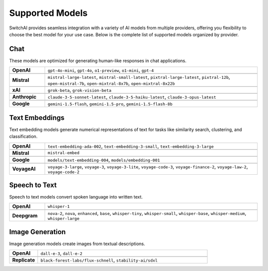 Supported Models
================

SwitchAI provides seamless integration with a variety of AI models from multiple providers, offering you flexibility to choose the best model for your use case. Below is the complete list of supported models organized by provider.

Chat
----
These models are optimized for generating human-like responses in chat applications.

.. csv-table::
   :widths: 5, 30

    **OpenAI**, "``gpt-4o-mini``, ``gpt-4o``, ``o1-preview``, ``o1-mini``, ``gpt-4``"

    **Mistral**, "``mistral-large-latest``, ``mistral-small-latest``, ``pixtral-large-latest``, ``pixtral-12b``, ``open-mistral-7b``, ``open-mixtral-8x7b``, ``open-mixtral-8x22b``"

    **xAI**, "``grok-beta``, ``grok-vision-beta``"

    **Anthropic**, "``claude-3-5-sonnet-latest``, ``claude-3-5-haiku-latest``, ``claude-3-opus-latest``"

    **Google**, "``gemini-1.5-flash``, ``gemini-1.5-pro``, ``gemini-1.5-flash-8b``"

Text Embeddings
---------------
Text embedding models generate numerical representations of text for tasks like similarity search, clustering, and classification.

.. csv-table::
   :widths: 5, 30

    **OpenAI**, "``text-embedding-ada-002``, ``text-embedding-3-small``, ``text-embedding-3-large``"

    **Mistral**, "``mistral-embed``"

    **Google**, "``models/text-embedding-004``, ``models/embedding-001``"

    **VoyageAI**, "``voyage-3-large``, ``voyage-3``, ``voyage-3-lite``, ``voyage-code-3``, ``voyage-finance-2``, ``voyage-law-2``, ``voyage-code-2``"

Speech to Text
--------------
Speech to text models convert spoken language into written text.

.. csv-table::
   :widths: 5, 30

    **OpenAI**, "``whisper-1``"

    **Deepgram**, "``nova-2``, ``nova``, ``enhanced``, ``base``, ``whisper-tiny``, ``whisper-small``, ``whisper-base``, ``whisper-medium``, ``whisper-large``"

Image Generation
----------------
Image generation models create images from textual descriptions.

.. csv-table::
   :widths: 5, 30

    **OpenAI**, "``dall-e-3``, ``dall-e-2``"

    **Replicate**, "``black-forest-labs/flux-schnell``, ``stability-ai/sdxl``"